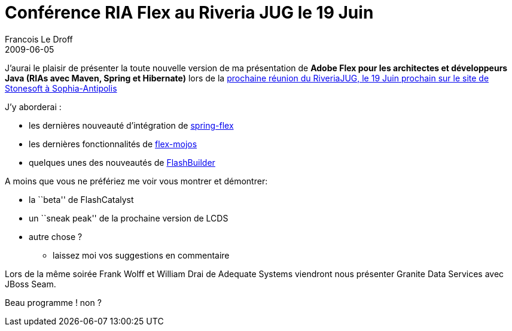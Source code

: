 =  Conférence RIA Flex au Riveria JUG le 19 Juin
Francois Le Droff
2009-06-05
:jbake-type: post
:jbake-tags: Tech,  Java
:jbake-status: published
:source-highlighter: prettify

J’aurai le plaisir de présenter la toute nouvelle version de ma présentation de *Adobe Flex pour les architectes et développeurs Java (RIAs avec Maven, Spring et Hibernate)* lors de la http://www.rivierajug.org/xwiki/bin/viewrev/Main/20090619-ria[prochaine réunion du RiveriaJUG, le 19 Juin prochain sur le site de Stonesoft à Sophia-Antipolis]

J’y aborderai :

* les dernières nouveauté d’intégration de http://www.springsource.org/spring-flex[spring-flex]
* les dernières fonctionnalités de http://flexmojos.sonatype.org/[flex-mojos]
* quelques unes des nouveautés de http://codemoiunmouton.wordpress.com/2009/06/01/le-top-10-de-flash-builder/[FlashBuilder]

A moins que vous ne préfériez me voir vous montrer et démontrer:

* la ``beta'' de FlashCatalyst
* un ``sneak peak'' de la prochaine version de LCDS
* autre chose ?
** laissez moi vos suggestions en commentaire

Lors de la même soirée Frank Wolff et William Drai de Adequate Systems viendront nous présenter Granite Data Services avec JBoss Seam.

Beau programme ! non ?
